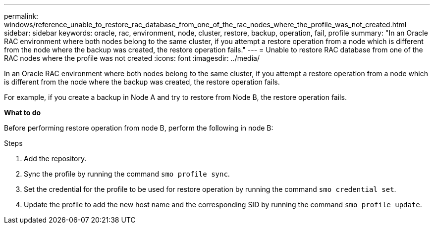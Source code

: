 ---
permalink: windows/reference_unable_to_restore_rac_database_from_one_of_the_rac_nodes_where_the_profile_was_not_created.html
sidebar: sidebar
keywords: oracle, rac, environment, node, cluster, restore, backup, operation, fail, profile
summary: "In an Oracle RAC environment where both nodes belong to the same cluster, if you attempt a restore operation from a node which is different from the node where the backup was created, the restore operation fails."
---
= Unable to restore RAC database from one of the RAC nodes where the profile was not created
:icons: font
:imagesdir: ../media/

[.lead]
In an Oracle RAC environment where both nodes belong to the same cluster, if you attempt a restore operation from a node which is different from the node where the backup was created, the restore operation fails.

For example, if you create a backup in Node A and try to restore from Node B, the restore operation fails.

*What to do*

Before performing restore operation from node B, perform the following in node B:

.Steps

. Add the repository.
. Sync the profile by running the command `smo profile sync`.
. Set the credential for the profile to be used for restore operation by running the command `smo credential set`.
. Update the profile to add the new host name and the corresponding SID by running the command `smo profile update`.
